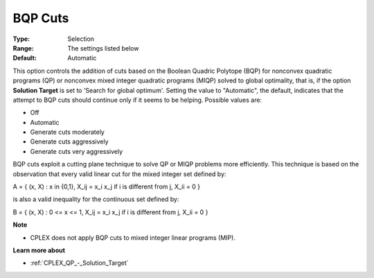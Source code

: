 .. _CPLEX_Cuts_-_BQP_Cuts:


BQP Cuts
========



:Type:	Selection	
:Range:	The settings listed below	
:Default:	Automatic	



This option controls the addition of cuts based on the Boolean Quadric Polytope (BQP) for nonconvex quadratic programs (QP) or nonconvex mixed integer quadratic programs (MIQP) solved to global optimality, that is, if the option **Solution Target**  is set to 'Search for global optimum'. Setting the value to "Automatic", the default, indicates that the attempt to BQP cuts should continue only if it seems to be helping. Possible values are:



*	Off
*	Automatic
*	Generate cuts moderately
*	Generate cuts aggressively
*	Generate cuts very aggressively




BQP cuts exploit a cutting plane technique to solve QP or MIQP problems more efficiently. This technique is based on the observation that every valid linear cut for the mixed integer set defined by:





A = { (x, X) : x in {0,1}, X_ij = x_i x_j if i is different from j, X_ii = 0 }





is also a valid inequality for the continuous set defined by:





B = { (x, X) : 0 <= x <= 1, X_ij = x_i x_j if i is different from j, X_ii = 0 }





**Note** 

*	CPLEX does not apply BQP cuts to mixed integer linear programs (MIP).




**Learn more about** 

*	:ref:`CPLEX_QP_-_Solution_Target`  
